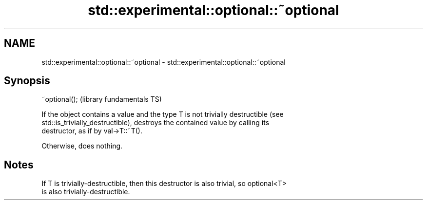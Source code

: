 .TH std::experimental::optional::~optional 3 "2021.11.17" "http://cppreference.com" "C++ Standard Libary"
.SH NAME
std::experimental::optional::~optional \- std::experimental::optional::~optional

.SH Synopsis
   ~optional();  (library fundamentals TS)

   If the object contains a value and the type T is not trivially destructible (see
   std::is_trivially_destructible), destroys the contained value by calling its
   destructor, as if by val->T::~T().

   Otherwise, does nothing.

.SH Notes

   If T is trivially-destructible, then this destructor is also trivial, so optional<T>
   is also trivially-destructible.
